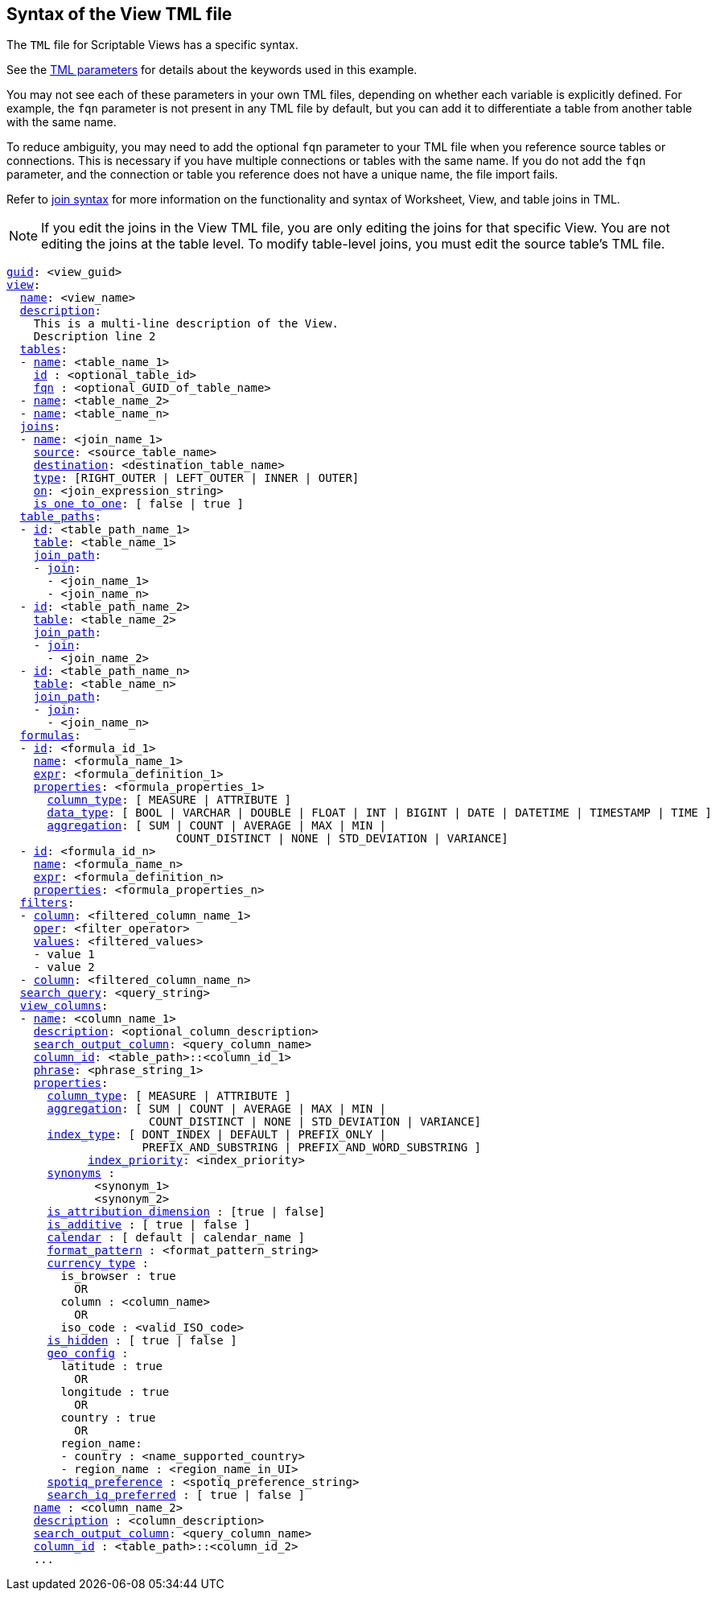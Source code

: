== Syntax of the View TML file

The `TML` file for Scriptable Views has a specific syntax.

See the xref:parameters[TML parameters] for details about the keywords used in this example.

You may not see each of these parameters in your own TML files, depending on whether each variable is explicitly defined.
For example, the `fqn` parameter is not present in any TML file by default, but you can add it to differentiate a table from another table with the same name.

To reduce ambiguity, you may need to add the optional `fqn` parameter to your TML file when you reference source tables or connections. This is necessary if you have multiple connections or tables with the same name. If you do not add the `fqn` parameter, and the connection or table you reference does not have a unique name, the file import fails.

Refer to <<syntax-joins,join syntax>> for more information on the functionality and syntax of Worksheet, View, and table joins in TML.

NOTE: If you edit the joins in the View TML file, you are only editing the joins for that specific View. You are not editing the joins at the table level. To modify table-level joins, you must edit the source table's TML file.

[subs=+macros]
....
<<guid,guid>>: <view_guid>
<<view,view>>:
  <<name,name>>: <view_name>
  <<description,description>>:
    This is a multi-line description of the View.
    Description line 2
  <<tables,tables>>:
  - <<name,name>>: <table_name_1>
    <<id,id>> : <optional_table_id>
    <<fqn,fqn>> : <optional_GUID_of_table_name>
  - <<name,name>>: <table_name_2>
  - <<name,name>>: <table_name_n>
  <<joins,joins>>:
  - <<name,name>>: <join_name_1>
    <<source,source>>: <source_table_name>
    <<destination,destination>>: <destination_table_name>
    <<type,type>>: [RIGHT_OUTER | LEFT_OUTER | INNER | OUTER]
    <<on,on>>: <join_expression_string>
    <<is_one_to_one,is_one_to_one>>: [ false | true ]
  <<table_paths,table_paths>>:
  - <<id,id>>: <table_path_name_1>
    <<table,table>>: <table_name_1>
    <<join_path,join_path>>:
    - <<join,join>>:
      - <join_name_1>
      - <join_name_n>
  - <<id,id>>: <table_path_name_2>
    <<table,table>>: <table_name_2>
    <<join_path,join_path>>:
    - <<join,join>>:
      - <join_name_2>
  - <<id,id>>: <table_path_name_n>
    <<table,table>>: <table_name_n>
    <<join_path,join_path>>:
    - <<join,join>>:
      - <join_name_n>
  <<formulas,formulas>>:
  - <<id,id>>: <formula_id_1>
    <<name,name>>: <formula_name_1>
    <<expr,expr>>: <formula_definition_1>
    <<properties,properties>>: <formula_properties_1>
      <<column_type,column_type>>: [ MEASURE | ATTRIBUTE ]
      <<data_type,data_type>>: [ BOOL | VARCHAR | DOUBLE | FLOAT | INT | BIGINT | DATE | DATETIME | TIMESTAMP | TIME ]
      <<aggregation,aggregation>>: [ SUM | COUNT | AVERAGE | MAX | MIN |
                         COUNT_DISTINCT | NONE | STD_DEVIATION | VARIANCE]
  - <<id,id>>: <formula_id_n>
    <<name,name>>: <formula_name_n>
    <<expr,expr>>: <formula_definition_n>
    <<properties,properties>>: <formula_properties_n>
  <<filters,filters>>:
  - <<column,column>>: <filtered_column_name_1>
    <<oper,oper>>: <filter_operator>
    <<values,values>>: <filtered_values>
    - value 1
    - value 2
  - <<column,column>>: <filtered_column_name_n>
  <<search_query,search_query>>: <query_string>
  <<view_columns,view_columns>>:
  - <<name,name>>: <column_name_1>
    <<description,description>>: <optional_column_description>
    <<search_output_column,search_output_column>>: <query_column_name>
    <<column_id,column_id>>: <table_path>::<column_id_1>
    <<phrase,phrase>>: <phrase_string_1>
    <<properties,properties>>:
      <<column_type,column_type>>: [ MEASURE | ATTRIBUTE ]
      <<aggregation,aggregation>>: [ SUM | COUNT | AVERAGE | MAX | MIN |
                     COUNT_DISTINCT | NONE | STD_DEVIATION | VARIANCE]
      <<index_type,index_type>>: [ DONT_INDEX | DEFAULT | PREFIX_ONLY |
                    PREFIX_AND_SUBSTRING | PREFIX_AND_WORD_SUBSTRING ]
 	    <<index_priority,index_priority>>: <index_priority>
      <<synonyms,synonyms>> :
             <synonym_1>
             <synonym_2>
      <<is_attribution_dimension,is_attribution_dimension>> : [true | false]
      <<is_additive,is_additive>> : [ true | false ]
      <<calendar,calendar>> : [ default | calendar_name ]
      <<format_pattern,format_pattern>> : <format_pattern_string>
      <<currency_type,currency_type>> :
        is_browser : true
          OR
        column : <column_name>
          OR
        iso_code : <valid_ISO_code>
      <<is_hidden,is_hidden>> : [ true | false ]
      <<geo_config,geo_config>> :
        latitude : true
          OR
        longitude : true
          OR
        country : true
          OR
        region_name:
        - country : <name_supported_country>
        - region_name : <region_name_in_UI>
      <<spotiq_preference,spotiq_preference>> : <spotiq_preference_string>
      <<search_iq_preferred,search_iq_preferred>> : [ true | false ]
    <<name,name>> : <column_name_2>
    <<description,description>> : <column_description>
    <<search_output_column,search_output_column>>: <query_column_name>
    <<column_id,column_id>> : <table_path>::<column_id_2>
    ...
....
